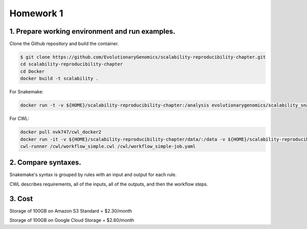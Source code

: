 **Homework 1**
-----------

1. Prepare working environment and run examples.
========

Clone the Github repository and build the container.

.. code-block:: bash

 	$ git clone https://github.com/EvolutionaryGenomics/scalability-reproducibility-chapter.git
  	cd scalability-reproducibility-chapter
  	cd Docker
  	docker build -t scalability .
..
 
For Snakemake:
 
.. code-block:: bash

  docker run -t -v ${HOME}/scalability-reproducibility-chapter:/analysis evolutionarygenomics/scalability_snakemake snakemake -j 2 --timestamp -s /analysis/Snakemake/Snakefile -d /analysis/scalability-reproducibility-chapter

For CWL:

.. code-block:: bash

 docker pull nvk747/cwl_docker2
 docker run -it -v ${HOME}/scalability-reproducibility-chapter/data/:/data -v ${HOME}/scalability-reproducibility-chapter/CWL/:/cwl nvk747/cwl_docker2:latest
 cwl-runner /cwl/workflow_simple.cwl /cwl/workflow_simple-job.yaml

2. Compare syntaxes.
========

Snakemake's syntax is grouped by rules with an input and output for each rule.

CWL describes requirements, all of the inputs, all of the outputs, and then the workflow steps.

3. Cost
========
Storage of 100GB on Amazon S3 Standard = $2.30/month

Storage of 100GB on Google Cloud Storage = $2.60/month

